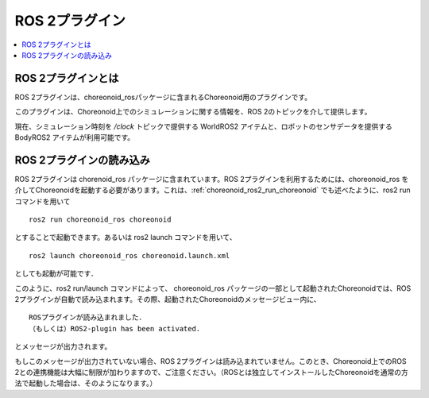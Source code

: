 ROS 2プラグイン
=============

.. contents::
   :local:

.. highlight:: sh

ROS 2プラグインとは
-----------------

ROS 2プラグインは、choreonoid_rosパッケージに含まれるChoreonoid用のプラグインです。

このプラグインは、Choreonoid上でのシミュレーションに関する情報を、ROS 2のトピックを介して提供します。

現在、シミュレーション時刻を `/clock` トピックで提供する WorldROS2 アイテムと、ロボットのセンサデータを提供する BodyROS2 アイテムが利用可能です。


ROS 2プラグインの読み込み
-----------------------

ROS 2プラグインは chorenoid_ros パッケージに含まれています。ROS 2プラグインを利用するためには、choreonoid_ros を介してChoreonoidを起動する必要があります。これは、:ref:`choreonoid_ros2_run_choreonoid` でも述べたように、ros2 run コマンドを用いて ::

   ros2 run choreonoid_ros choreonoid

とすることで起動できます。あるいは ros2 launch コマンドを用いて、 ::

   ros2 launch choreonoid_ros choreonoid.launch.xml

としても起動が可能です．


このように、ros2 run/launch コマンドによって、 choreonoid_ros パッケージの一部として起動されたChoreonoidでは、ROS 2プラグインが自動で読み込まれます。その際、起動されたChoreonoidのメッセージビュー内に、 ::

   ROSプラグインが読み込まれました．
   （もしくは）ROS2-plugin has been activated.

とメッセージが出力されます。

もしこのメッセージが出力されていない場合、ROS 2プラグインは読み込まれていません。このとき、Choreonoid上でのROS 2との連携機能は大幅に制限が加わりますので、ご注意ください。（ROSとは独立してインストールしたChoreonoidを通常の方法で起動した場合は、そのようになります。）
